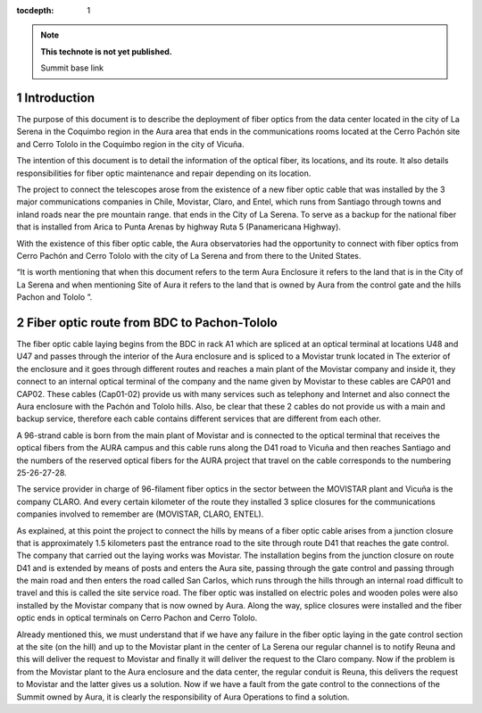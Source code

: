 ..
  Technote content.

  See https://developer.lsst.io/restructuredtext/style.html
  for a guide to reStructuredText writing.

  Do not put the title, authors or other metadata in this document;
  those are automatically added.

  Use the following syntax for sections:

  Sections
  ========

  and

  Subsections
  -----------

  and

  Subsubsections
  ^^^^^^^^^^^^^^

  To add images, add the image file (png, svg or jpeg preferred) to the
  _static/ directory. The reST syntax for adding the image is

  .. figure:: /_static/filename.ext
     :name: fig-label

     Caption text.

   Run: ``make html`` and ``open _build/html/index.html`` to preview your work.
   See the README at https://github.com/lsst-sqre/lsst-technote-bootstrap or
   this repo's README for more info.

   Feel free to delete this instructional comment.

:tocdepth: 1

.. Please do not modify tocdepth; will be fixed when a new Sphinx theme is shipped.

.. sectnum::

.. TODO: Delete the note below before merging new content to the master branch.

.. note::

   **This technote is not yet published.**

   Summit base link

.. Add content here.

Introduction
============

The purpose of this document is to describe the deployment of fiber optics from the data center located in the city of La Serena in the Coquimbo region in the Aura area that 
ends in the communications rooms located at the Cerro Pachón site and Cerro Tololo in the Coquimbo region in the city of Vicuña.

The intention of this document is to detail the information of the optical fiber, its locations, and its route. It also details responsibilities for fiber optic maintenance and 
repair depending on its location.

The project to connect the telescopes arose from the existence of a new fiber optic cable that was installed by the 3 major communications companies in Chile, Movistar, Claro, 
and Entel, which runs from Santiago through towns and inland roads near the pre mountain range. that ends in the City of La Serena. To serve as a backup for the national fiber 
that is installed from Arica to Punta Arenas by highway Ruta 5 (Panamericana Highway).

With the existence of this fiber optic cable, the Aura observatories had the opportunity to connect with fiber optics from Cerro Pachón and Cerro Tololo with the city of La 
Serena and from there to the United States.

“It is worth mentioning that when this document refers to the term Aura Enclosure it refers to the land that is in the City of La Serena and when mentioning Site of Aura it 
refers to the land that is owned by Aura from the control gate and the hills Pachon and Tololo ”.

Fiber optic route from BDC to Pachon-Tololo
===========================================

The fiber optic cable laying begins from the BDC in rack A1 which are spliced at an optical terminal at locations U48 and U47 and passes through the interior of the Aura 
enclosure and is spliced to a Movistar trunk located in The exterior of the enclosure and it goes through different routes and reaches a main plant of the Movistar company and 
inside it, they connect to an internal optical terminal of the company and the name given by Movistar to these cables are CAP01 and CAP02. These cables (Cap01-02) provide us 
with many services such as telephony and Internet and also connect the Aura enclosure with the Pachón and Tololo hills. Also, be clear that these 2 cables do not provide us with 
a main and backup service, therefore each cable contains different services that are different from each other.

A 96-strand cable is born from the main plant of Movistar and is connected to the optical terminal that receives the optical fibers from the AURA campus and this cable runs 
along the D41 road to Vicuña and then reaches Santiago and the numbers of the reserved optical fibers for the AURA project that travel on the cable corresponds to the numbering 
25-26-27-28.

The service provider in charge of 96-filament fiber optics in the sector between the MOVISTAR plant and Vicuña is the company CLARO. And every certain kilometer of the route 
they installed 3 splice closures for the communications companies involved to remember are (MOVISTAR, CLARO, ENTEL).

As explained, at this point the project to connect the hills by means of a fiber optic cable arises from a junction closure that is approximately 1.5 kilometers past the 
entrance road to the site through route D41 that reaches the gate control. The company that carried out the laying works was  Movistar. The installation begins from the junction 
closure on route D41 and is extended by means of posts and enters the Aura site, passing through the gate control and passing through the main road and then enters the road 
called San Carlos, which runs through the hills through an internal road difficult to travel and this is called the site service road. The fiber optic was installed on electric 
poles and wooden poles were also installed by the Movistar company that is now owned by Aura. Along the way, splice closures were installed and the fiber optic ends in optical 
terminals on Cerro Pachon and Cerro Tololo.

Already mentioned this, we must understand that if we have any failure in the fiber optic laying in the gate control section at the site (on the hill) and up to the Movistar 
plant in the center of La Serena our regular channel is to notify Reuna and this will deliver the request to Movistar and finally it will deliver the request to the Claro 
company. Now if the problem is from the Movistar plant to the Aura enclosure and the data center, the regular conduit is Reuna, this delivers the request to Movistar and the 
latter gives us a solution. Now if we have a fault from the gate control to the connections of the Summit owned by Aura, it is clearly the responsibility of Aura Operations to 
find a solution.

.. Do not include the document title (it's automatically added from metadata.yaml).

.. .. rubric:: References

.. Make in-text citations with: :cite:`bibkey`.

.. .. bibliography:: local.bib lsstbib/books.bib lsstbib/lsst.bib lsstbib/lsst-dm.bib lsstbib/refs.bib lsstbib/refs_ads.bib
..    :style: lsst_aa
